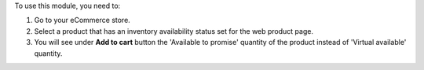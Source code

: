 To use this module, you need to:

#. Go to your eCommerce store.
#. Select a product that has an inventory availability status set for
   the web product page.
#. You will see under **Add to cart** button the 'Available to promise'
   quantity of the product instead of 'Virtual available' quantity.
